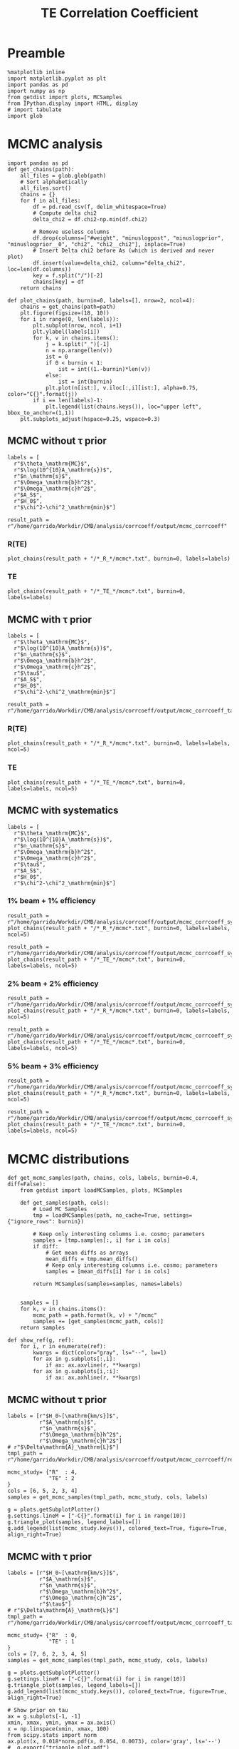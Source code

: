 #+TITLE: TE Correlation Coefficient

* Preamble
#+BEGIN_SRC ipython :session :results none
  %matplotlib inline
  import matplotlib.pyplot as plt
  import pandas as pd
  import numpy as np
  from getdist import plots, MCSamples
  from IPython.display import HTML, display
  # import tabulate
  import glob
#+END_SRC

* MCMC analysis
#+BEGIN_SRC ipython :session :results none
  import pandas as pd
  def get_chains(path):
      all_files = glob.glob(path)
      # Sort alphabetically
      all_files.sort()
      chains = {}
      for f in all_files:
          df = pd.read_csv(f, delim_whitespace=True)
          # Compute delta chi2
          delta_chi2 = df.chi2-np.min(df.chi2)

          # Remove useless columns
          df.drop(columns=["#weight", "minuslogpost", "minuslogprior", "minuslogprior__0", "chi2", "chi2__chi2"], inplace=True)
          # Insert Delta chi2 before As (which is derived and never plot)
          df.insert(value=delta_chi2, column="delta_chi2", loc=len(df.columns))
          key = f.split("/")[-2]
          chains[key] = df
      return chains

  def plot_chains(path, burnin=0, labels=[], nrow=2, ncol=4):
      chains = get_chains(path=path)
      plt.figure(figsize=(18, 10))
      for i in range(0, len(labels)):
          plt.subplot(nrow, ncol, i+1)
          plt.ylabel(labels[i])
          for k, v in chains.items():
              j = k.split("_")[-1]
              n = np.arange(len(v))
              ist = 0
              if 0 < burnin < 1:
                  ist = int((1.-burnin)*len(v))
              else:
                  ist = int(burnin)
              plt.plot(n[ist:], v.iloc[:,i][ist:], alpha=0.75, color="C{}".format(j))
          if i == len(labels)-1:
              plt.legend(list(chains.keys()), loc="upper left", bbox_to_anchor=(1,1))
      plt.subplots_adjust(hspace=0.25, wspace=0.3)
#+END_SRC

** MCMC without \tau prior
#+BEGIN_SRC ipython :session :results none
  labels = [
    r"$\theta_\mathrm{MC}$",
    r"$\log(10^{10}A_\mathrm{s})$",
    r"$n_\mathrm{s}$",
    r"$\Omega_\mathrm{b}h^2$",
    r"$\Omega_\mathrm{c}h^2$",
    r"$A_S$",
    r"$H_0$",
    r"$\chi^2-\chi^2_\mathrm{min}$"]

  result_path = r"/home/garrido/Workdir/CMB/analysis/corrcoeff/output/mcmc_corrcoeff"
#+END_SRC

*** R(TE)
#+BEGIN_SRC ipython :session :results raw drawer
  plot_chains(result_path + "/*_R_*/mcmc*.txt", burnin=0, labels=labels)
#+END_SRC

#+RESULTS:
:results:
# Out[112]:
[[file:./obipy-resources/NYTdYQ.png]]
:end:

*** TE
#+BEGIN_SRC ipython :session :results raw drawer
  plot_chains(result_path + "/*_TE_*/mcmc*.txt", burnin=0, labels=labels)
#+END_SRC

#+RESULTS:
:results:
# Out[113]:
[[file:./obipy-resources/AlHz25.png]]
:end:

** MCMC with \tau prior
#+BEGIN_SRC ipython :session :results none
  labels = [
    r"$\theta_\mathrm{MC}$",
    r"$\log(10^{10}A_\mathrm{s})$",
    r"$n_\mathrm{s}$",
    r"$\Omega_\mathrm{b}h^2$",
    r"$\Omega_\mathrm{c}h^2$",
    r"$\tau$",
    r"$A_S$",
    r"$H_0$",
    r"$\chi^2-\chi^2_\mathrm{min}$"]

  result_path = r"/home/garrido/Workdir/CMB/analysis/corrcoeff/output/mcmc_corrcoeff_tau"
#+END_SRC

*** R(TE)
#+BEGIN_SRC ipython :session :results raw drawer
  plot_chains(result_path + "/*_R_*/mcmc*.txt", burnin=0, labels=labels, ncol=5)
#+END_SRC

#+RESULTS:
:results:
# Out[13]:
[[file:./obipy-resources/oPLHLh.png]]
:end:

*** TE
#+BEGIN_SRC ipython :session :results raw drawer
  plot_chains(result_path + "/*_TE_*/mcmc*.txt", burnin=0, labels=labels, ncol=5)
#+END_SRC

#+RESULTS:
:results:
# Out[12]:
[[file:./obipy-resources/lEvXgj.png]]
:end:


** MCMC with systematics
#+BEGIN_SRC ipython :session :results none
  labels = [
    r"$\theta_\mathrm{MC}$",
    r"$\log(10^{10}A_\mathrm{s})$",
    r"$n_\mathrm{s}$",
    r"$\Omega_\mathrm{b}h^2$",
    r"$\Omega_\mathrm{c}h^2$",
    r"$\tau$",
    r"$A_S$",
    r"$H_0$",
    r"$\chi^2-\chi^2_\mathrm{min}$"]
#+END_SRC

*** 1% beam + 1% efficiency
#+BEGIN_SRC ipython :session :results raw drawer
  result_path = r"/home/garrido/Workdir/CMB/analysis/corrcoeff/output/mcmc_corrcoeff_syst_beam_1percent_pol_effiency_1percent"
  plot_chains(result_path + "/*_R_*/mcmc*.txt", burnin=0, labels=labels, ncol=5)
#+END_SRC

#+RESULTS:
:results:
# Out[70]:
[[file:./obipy-resources/9v4UwN.png]]
:end:

#+BEGIN_SRC ipython :session :results raw drawer
  result_path = r"/home/garrido/Workdir/CMB/analysis/corrcoeff/output/mcmc_corrcoeff_syst_beam_1percent_pol_effiency_1percent"
  plot_chains(result_path + "/*_TE_*/mcmc*.txt", burnin=0, labels=labels, ncol=5)
#+END_SRC

#+RESULTS:
:results:
# Out[71]:
[[file:./obipy-resources/07TbS3.png]]
:end:

*** 2% beam + 2% efficiency
#+BEGIN_SRC ipython :session :results raw drawer
  result_path = r"/home/garrido/Workdir/CMB/analysis/corrcoeff/output/mcmc_corrcoeff_syst_beam_2percent_pol_effiency_2percent"
  plot_chains(result_path + "/*_R_*/mcmc*.txt", burnin=0, labels=labels, ncol=5)
#+END_SRC

#+RESULTS:
:results:
# Out[72]:
[[file:./obipy-resources/dGc7n9.png]]
:end:

#+BEGIN_SRC ipython :session :results raw drawer
  result_path = r"/home/garrido/Workdir/CMB/analysis/corrcoeff/output/mcmc_corrcoeff_syst_beam_2percent_pol_effiency_2percent"
  plot_chains(result_path + "/*_TE_*/mcmc*.txt", burnin=0, labels=labels, ncol=5)
#+END_SRC

#+RESULTS:
:results:
# Out[73]:
[[file:./obipy-resources/WIRCDd.png]]
:end:

*** 5% beam + 3% efficiency
#+BEGIN_SRC ipython :session :results raw drawer
  result_path = r"/home/garrido/Workdir/CMB/analysis/corrcoeff/output/mcmc_corrcoeff_syst_beam_5percent_pol_effiency_3percent"
  plot_chains(result_path + "/*_R_*/mcmc*.txt", burnin=0, labels=labels, ncol=5)
#+END_SRC

#+RESULTS:
:results:
# Out[74]:
[[file:./obipy-resources/Dz3Cc6.png]]
:end:

#+BEGIN_SRC ipython :session :results raw drawer
  result_path = r"/home/garrido/Workdir/CMB/analysis/corrcoeff/output/mcmc_corrcoeff_syst_beam_5percent_pol_effiency_3percent"
  plot_chains(result_path + "/*_TE_*/mcmc*.txt", burnin=0, labels=labels, ncol=5)
#+END_SRC

#+RESULTS:
:results:
# Out[75]:
[[file:./obipy-resources/kCYZph.png]]
:end:

* MCMC distributions

#+BEGIN_SRC ipython :session :results none
  def get_mcmc_samples(path, chains, cols, labels, burnin=0.4, diff=False):
      from getdist import loadMCSamples, plots, MCSamples

      def get_samples(path, cols):
          # Load MC Samples
          tmp = loadMCSamples(path, no_cache=True, settings={"ignore_rows": burnin})

          # Keep only interesting columns i.e. cosmo; parameters
          samples = [tmp.samples[:, i] for i in cols]
          if diff:
              # Get mean diffs as arrays
              mean_diffs = tmp.mean_diffs()
              # Keep only interesting columns i.e. cosmo; parameters
              samples = [mean_diffs[i] for i in cols]

          return MCSamples(samples=samples, names=labels)


      samples = []
      for k, v in chains.items():
          mcmc_path = path.format(k, v) + "/mcmc"
          samples += [get_samples(mcmc_path, cols)]
      return samples
#+END_SRC

#+BEGIN_SRC ipython :session :results none
  def show_ref(g, ref):
      for i, r in enumerate(ref):
          kwargs = dict(color="gray", ls="--", lw=1)
          for ax in g.subplots[:,i]:
              if ax: ax.axvline(r, **kwargs)
          for ax in g.subplots[i,:i]:
              if ax: ax.axhline(r, **kwargs)
#+END_SRC

** MCMC without \tau prior
#+BEGIN_SRC ipython :session :results raw drawer
  labels = [r"$H_0~[\mathrm{km/s}]$",
            r"$A_\mathrm{s}$",
            r"$n_\mathrm{s}$",
            r"$\Omega_\mathrm{b}h^2$",
            r"$\Omega_\mathrm{c}h^2$"]
  # r"$\Delta\mathrm{A}_\mathrm{L}$"]
  tmpl_path = r"/home/garrido/Workdir/CMB/analysis/corrcoeff/output/mcmc_corrcoeff/results_{}_666_{}"

  mcmc_study= {"R"  : 4,
               "TE" : 2
  }
  cols = [6, 5, 2, 3, 4]
  samples = get_mcmc_samples(tmpl_path, mcmc_study, cols, labels)

  g = plots.getSubplotPlotter()
  g.settings.lineM = ["-C{}".format(i) for i in range(10)]
  g.triangle_plot(samples, legend_labels=[])
  g.add_legend(list(mcmc_study.keys()), colored_text=True, figure=True, align_right=True)
#+END_SRC

#+RESULTS:
:results:
# Out[93]:
: <matplotlib.legend.Legend at 0x7f1325432ad0>
[[file:./obipy-resources/TKhLLq.png]]
:end:
** MCMC with \tau prior
#+BEGIN_SRC ipython :session :results raw drawer
  labels = [r"$H_0~[\mathrm{km/s}]$",
            r"$A_\mathrm{s}$",
            r"$n_\mathrm{s}$",
            r"$\Omega_\mathrm{b}h^2$",
            r"$\Omega_\mathrm{c}h^2$",
            r"$\tau$"]
  # r"$\Delta\mathrm{A}_\mathrm{L}$"]
  tmpl_path = r"/home/garrido/Workdir/CMB/analysis/corrcoeff/output/mcmc_corrcoeff_tau/results_{}_666_{}"

  mcmc_study= {"R"  : 0,
               "TE" : 1
  }
  cols = [7, 6, 2, 3, 4, 5]
  samples = get_mcmc_samples(tmpl_path, mcmc_study, cols, labels)

  g = plots.getSubplotPlotter()
  g.settings.lineM = ["-C{}".format(i) for i in range(10)]
  g.triangle_plot(samples, legend_labels=[])
  g.add_legend(list(mcmc_study.keys()), colored_text=True, figure=True, align_right=True)

  # Show prior on tau
  ax = g.subplots[-1, -1]
  xmin, xmax, ymin, ymax = ax.axis()
  x = np.linspace(xmin, xmax, 100)
  from scipy.stats import norm
  ax.plot(x, 0.018*norm.pdf(x, 0.054, 0.0073), color='gray', ls='--')
  #  g.export("triangle_plot.pdf")
#+END_SRC

#+RESULTS:
:results:
# Out[94]:
: [<matplotlib.lines.Line2D at 0x7f1324dc6350>]
[[file:./obipy-resources/U7krMm.png]]
:end:
** MCMC with systematics
#+BEGIN_SRC ipython :session :results raw drawer
  labels = [r"$H_0~[\mathrm{km/s}]$",
            r"$A_\mathrm{s}$",
            r"$n_\mathrm{s}$",
            r"$\Omega_\mathrm{b}h^2$",
            r"$\Omega_\mathrm{c}h^2$",
            r"$\tau$",
            r"$\chi2$"]
  # r"$\Delta\mathrm{A}_\mathrm{L}$"]

  systematics = {"beam_1percent_pol_effiency_1percent": {"R": 3, "TE": 3},
                 "beam_2percent_pol_effiency_2percent": {"R": 3, "TE": 2},
                 "beam_5percent_pol_effiency_3percent": {"R": 0, "TE": 3}}

  cols = [7, 6, 2, 3, 4, 5, -1]
  samples = []
  for k1, v1 in systematics.items():
      tmpl_path = r"/home/garrido/Workdir/CMB/analysis/corrcoeff/output/mcmc_corrcoeff_syst_{}"
      path = tmpl_path.format(k1) + "/results_{}_666_{}"
      samples += get_mcmc_samples(path, v1, cols, labels)
      print(k1, v1, samples[-2].getMeans())
      print(k1, v1, samples[-1].getMeans())

  g = plots.getSubplotPlotter()
  g.settings.lineM = ["-C0", "--C0", "-C1", "--C1", "-C2", "--C2"]
  g.triangle_plot(samples, legend_labels=[])
  g.add_legend(["1% beam - 1% efficiency", "", "2% beam - 2% efficiency", "", "5% beam - 3% efficiency"],
               colored_text=True, figure=True, align_right=True)

  # Show prior on tau
  ax = g.subplots[-1, -1]
  xmin, xmax, ymin, ymax = ax.axis()
  x = np.linspace(xmin, xmax, 100)
  from scipy.stats import norm
  ax.plot(x, 0.018*norm.pdf(x, 0.054, 0.0073), color='gray', ls='--')

  ref = [67.36, np.exp(3.044)/1e10, 0.9649, 0.02237, 0.1200, 0.0544]
  show_ref(g, ref)
#+END_SRC

#+RESULTS:
:results:
# Out[6]:
[[file:./obipy-resources/D83RoT.png]]
:end:

* Residuals
** Emacs config                                                     :noexport:
#+BEGIN_SRC elisp :session venv :results none
  (pyvenv-workon "software-XP2uSSFK")
#+END_SRC
** Get best parameters set
#+BEGIN_SRC ipython :session venv :results raw drawer
  import numpy as np
  best_fit = {"beam_1percent_pol_effiency_1percent":
              {"R":  {"chi2": 2931.5320, "pars": np.array([6.7017021e+01, 2.0959351e-09, 9.6998332e-01, 2.2282357e-02, 1.2078999e-01, 5.7581715e-02])},
               "TE": {"chi2": 2931.1698, "pars": np.array([6.6987764e+01, 2.1027586e-09, 9.6422954e-01, 2.2345588e-02, 1.2101197e-01, 5.9682099e-02])}},
              "beam_2percent_pol_effiency_2percent":
              {"R":  {"chi2": 2931.5555, "pars": np.array([6.6852759e+01, 2.0841055e-09, 9.6931002e-01, 2.2284859e-02,1.2127333e-01, 6.0853222e-02])},
               "TE": {"chi2": 2931.1504, "pars": np.array([6.6958877e+01, 2.0769685e-09, 9.6142612e-01, 2.2277736e-02,1.2099358e-01, 5.9149769e-02])}},
              "beam_5percent_pol_effiency_3percent":
              {"R":  {"chi2": 2931.5888, "pars": np.array([6.6950859e+01, 2.0940361e-09, 9.6741873e-01, 2.2275347e-02,1.2098295e-01, 5.8618206e-02])},
               "TE": {"chi2": 2932.4420, "pars": np.array([6.6689252e+01, 2.0306725e-09, 9.5449374e-01, 2.2191995e-02,1.2149131e-01, 5.4631719e-02])}}}
/home/garrido/Workdir/CMB/analysis/corrcoeff/output/mcmc_corrcoeff_syst_beam_1percent_pol_effiency_1percent/results_R_666_3/mcmc_1.txt
Removed 0.4 as burn in
Removed no burn in
/home/garrido/Workdir/CMB/analysis/corrcoeff/output/mcmc_corrcoeff_syst_beam_1percent_pol_effiency_1percent/results_TE_666_3/mcmc_1.txt
Removed 0.4 as burn in
Removed no burn in
beam_1percent_pol_effiency_1percent {'R': 3, 'TE': 3} [6.70020447e+01 2.09531840e-09 9.70032193e-01 2.22849810e-02
 1.20864696e-01 5.47302912e-02 2.93643925e+03]
beam_1percent_pol_effiency_1percent {'R': 3, 'TE': 3} [6.69286373e+01 2.08396733e-09 9.64079413e-01 2.23092075e-02
 1.21125689e-01 5.52719972e-02 2.93652989e+03]
/home/garrido/Workdir/CMB/analysis/corrcoeff/output/mcmc_corrcoeff_syst_beam_2percent_pol_effiency_2percent/results_R_666_3/mcmc_1.txt
Removed 0.4 as burn in
Removed no burn in
/home/garrido/Workdir/CMB/analysis/corrcoeff/output/mcmc_corrcoeff_syst_beam_2percent_pol_effiency_2percent/results_TE_666_2/mcmc_1.txt
Removed 0.4 as burn in
Removed no burn in
beam_2percent_pol_effiency_2percent {'R': 3, 'TE': 2} [6.70000699e+01 2.09470083e-09 9.70218674e-01 2.22852699e-02
 1.20868316e-01 5.48737286e-02 2.93641168e+03]
beam_2percent_pol_effiency_2percent {'R': 3, 'TE': 2} [6.68410854e+01 2.06508362e-09 9.61217445e-01 2.22754933e-02
 1.21289232e-01 5.61711064e-02 2.93644701e+03]
/home/garrido/Workdir/CMB/analysis/corrcoeff/output/mcmc_corrcoeff_syst_beam_5percent_pol_effiency_3percent/results_R_666_0/mcmc_1.txt
Removed 0.4 as burn in
Removed no burn in
/home/garrido/Workdir/CMB/analysis/corrcoeff/output/mcmc_corrcoeff_syst_beam_5percent_pol_effiency_3percent/results_TE_666_3/mcmc_1.txt
Removed 0.4 as burn in
Removed no burn in
beam_5percent_pol_effiency_3percent {'R': 0, 'TE': 3} [6.69855787e+01 2.09272810e-09 9.68899486e-01 2.22824496e-02
 1.20903293e-01 5.42341895e-02 2.93647763e+03]
beam_5percent_pol_effiency_3percent {'R': 0, 'TE': 3} [6.68112314e+01 2.03930010e-09 9.54100212e-01 2.21947473e-02
 1.21208497e-01 5.66346190e-02 2.93749588e+03]
#+END_SRC

#+RESULTS:
:results:
# Out[51]:
:end:

** Run camb via cobaya
#+BEGIN_SRC ipython :session venv :results none
  import yaml
  with open("../yaml/corrcoeff.yaml", "r") as stream:
      setup = yaml.load(stream)

  # Get experiment setup
  experiment = setup["experiment"]
  lmin, lmax = experiment["lmin"], experiment["lmax"]
  fsky = experiment["fsky"]

  from corrcoeff import utils
  Cls = utils.get_theory_cls(setup, lmax)
  ls = np.arange(lmin, lmax)
  Cl_tt = Cls["tt"][lmin:lmax]
  Cl_te = Cls["te"][lmin:lmax]
  Cl_ee = Cls["ee"][lmin:lmax]
#+END_SRC


** Get residuals
#+BEGIN_SRC ipython :session venv :results raw drawer
  bin_size = 50
  def bin_array(a):
    return a.reshape(-1, bin_size).mean(axis=1)

  import matplotlib.pyplot as plt
  %matplotlib inline

  fig, ax = plt.subplots(2, 1, sharex="col", figsize=(8,6))
  for i, (k1, v1) in enumerate(best_fit.items()):
    for k2, v2 in v1.items():
      from copy import deepcopy
      setup_mod = deepcopy(setup)
      cosmo_params = setup_mod["simulation"]["cosmo. parameters"]
      del cosmo_params["cosmomc_theta"]
      cosmo_params["H0"] = v2["pars"][0]
      cosmo_params["As"] = v2["pars"][1]
      cosmo_params["ns"] = v2["pars"][2]
      cosmo_params["ombh2"] = v2["pars"][3]
      cosmo_params["omch2"] = v2["pars"][4]
      cosmo_params["tau"] = v2["pars"][5]

      from corrcoeff import utils
      Cls_mod = utils.get_theory_cls(setup_mod, lmax)
      Cl_tt_mod = Cls_mod["tt"][lmin:lmax]
      Cl_te_mod = Cls_mod["te"][lmin:lmax]
      Cl_ee_mod = Cls_mod["ee"][lmin:lmax]

      # Add systematics
      syst = np.loadtxt("../systematics/syst_{}.dat".format(k1))
      syst = syst[:,-1][lmin:lmax]
      Cl_te_syst = Cl_te*syst
      Cl_tt_syst = Cl_tt*syst
      Cl_ee_syst = Cl_ee*syst

      ls_binned = bin_array(ls)

      np.random.seed(666)
      if k2 == "R":
        R_syst = Cl_te_syst/np.sqrt(Cl_tt_syst*Cl_ee_syst)
        R_mod = Cl_te_mod/np.sqrt(Cl_tt_mod*Cl_ee_mod)
        covmat = 1/(2*ls+1)/fsky*(R_syst**4 - 2*R_syst**2 + 1)
        R_sim = R_syst + np.sqrt(covmat)*np.random.randn(len(ls))

        R_sim_bin = bin_array(R_sim)
        R_mod_bin = bin_array(R_mod)
        inv_covmat_bin = (1/covmat).reshape(-1, bin_size).sum(axis=1)

        # ax[1].errorbar(ls_binned, ls_binned**2*(R_mod_bin-R_sim_bin),
        #                fmt=".C{}".format(i), yerr=ls_binned**2*np.sqrt(1/inv_covmat_bin), label="{} {} $\chi^2$ = {}".format(k1, k2, v2["chi2"]))
        ax[1].plot(ls_binned, (R_mod_bin-R_sim_bin)/np.sqrt(1/inv_covmat_bin), label="$\chi2$ = {}".format(v2["chi2"]))

      elif k2 == "TE":
        covmat = 1/(2*ls+1)/fsky*(Cl_tt_syst*Cl_ee_syst+Cl_te_syst**2)
        Cl_te_sim = Cl_te_syst + np.sqrt(covmat)*np.random.randn(len(ls))

        Cl_te_mod_bin = bin_array(Cl_te_mod)
        Cl_te_sim_bin = bin_array(Cl_te_sim)
        inv_covmat_bin = (1/covmat).reshape(-1, bin_size).sum(axis=1)

        # ax[0].errorbar(ls_binned, ls_binned**2*(Cl_te_mod_bin-Cl_te_sim_bin),
        #                fmt=".C{}".format(i), yerr=ls_binned**2*np.sqrt(1/inv_covmat_bin), label="{} {} $\chi^2$ = {}".format(k1, k2, v2["chi2"]))
        ax[0].plot(ls_binned, (Cl_te_mod_bin-Cl_te_sim_bin)/np.sqrt(1/inv_covmat_bin), label="$\chi2$ = {}".format(v2["chi2"]))

  ax[1].set_xlabel("$\ell$")
  # ax[0].set_title("$\ell^2[C_\ell^{TE}$ (best fit) - $C_\ell^{TE}$ (simulated)]")
  # ax[1].set_title("$\ell^2[R^{TE}$ (best fit) - $R^{TE}$ (simulated)]")
  ax[0].set_title("$C_\ell^{TE}$ (best fit) - $C_\ell^{TE}$ (simulated) [$\sigma$]")
  ax[1].set_title("$R^{TE}$ (best fit) - $R^{TE}$ (simulated) [$\sigma$]")
  ax[0].legend(loc="upper left", bbox_to_anchor=(1,1))
  ax[1].legend(loc="upper left", bbox_to_anchor=(1,1))
#+END_SRC

#+RESULTS:
:results:
# Out[99]:
: <matplotlib.legend.Legend at 0x7f6e728eb710>
[[file:./obipy-resources/N5awjU.png]]
:end:
** Show spectra given R best fit results
#+BEGIN_SRC ipython :session venv :results raw drawer
  fig, ax = plt.subplots(3, 1, sharex="col", figsize=(8,6))
  for i, (k1, v1) in enumerate(best_fit.items()):
    for k2, v2 in v1.items():
      if k2 == "TE": continue
      from copy import deepcopy
      setup_mod = deepcopy(setup)
      cosmo_params = setup_mod["simulation"]["cosmo. parameters"]
      del cosmo_params["cosmomc_theta"]
      cosmo_params["H0"] = v2["pars"][0]
      cosmo_params["As"] = v2["pars"][1]
      cosmo_params["ns"] = v2["pars"][2]
      cosmo_params["ombh2"] = v2["pars"][3]
      cosmo_params["omch2"] = v2["pars"][4]
      cosmo_params["tau"] = v2["pars"][5]

      from corrcoeff import utils
      Cls_mod = utils.get_theory_cls(setup_mod, lmax)
      Cl_tt_mod = Cls_mod["tt"][lmin:lmax]
      Cl_te_mod = Cls_mod["te"][lmin:lmax]
      Cl_ee_mod = Cls_mod["ee"][lmin:lmax]

      ls_binned = bin_array(ls)
      Cl_tt_mod_bin = bin_array(Cl_tt_mod)
      Cl_te_mod_bin = bin_array(Cl_te_mod)
      Cl_ee_mod_bin = bin_array(Cl_ee_mod)

      # Add systematics
      syst = np.loadtxt("../systematics/syst_{}.dat".format(k1))
      syst = syst[:,-1][lmin:lmax]
      Cl_te_syst = Cl_te*syst
      Cl_tt_syst = Cl_tt*syst
      Cl_ee_syst = Cl_ee*syst

      #
      def compute_residuals(mode, with_syst=True):
        np.random.seed(666)
        _cl_tt = Cl_tt_syst if with_syst else Cl_tt
        _cl_te = Cl_te_syst if with_syst else Cl_te
        _cl_ee = Cl_ee_syst if with_syst else Cl_ee

        if mode == "TE":
          _covmat = 1/(2*ls+1)/fsky*(_cl_tt*_cl_ee+_cl_te**2)
          _cl = _cl_te
        elif mode == "TT":
          _covmat = 1/(2*ls+1)/fsky*2*(_cl_tt**2)
          _cl = _cl_tt
        elif mode == "EE":
          _covmat = 1/(2*ls+1)/fsky*2*(_cl_ee**2)
          _cl = _cl_ee
        _cl_sim = _cl + np.sqrt(_covmat)*np.random.randn(len(ls))
        _cl_fit = Cls_mod[mode.lower()][lmin:lmax]
        _chi2 = np.sum((_cl_fit-_cl_sim)**2/_covmat)
        _inv_covmat_bin = (1/_covmat).reshape(-1, bin_size).sum(axis=1)
        y = (bin_array(_cl_fit) - bin_array(_cl_sim))*np.sqrt(_inv_covmat_bin)
        return y, _chi2

      for j, m in enumerate(["TE", "TT", "EE"]):
        if i == 0:
          y, chi2 = compute_residuals(m, with_syst=False)
          ax[j].plot(ls_binned, y, label="$\chi2$ = {:.2f}".format(chi2), color="gray")

        y, chi2 = compute_residuals(m)
        ax[j].plot(ls_binned, y, label="$\chi2$ = {:.2f}".format(chi2), color="C{}".format(i))

  ax[2].set_xlabel("$\ell$")
  for i in range(3):
    ax[i].set_ylabel("residuals [$\sigma$]")
  ax[0].legend(title="$C_\ell^{TE}$ (best fit from R) - $C_\ell^{TE}$ (simulated)", loc="upper left", bbox_to_anchor=(1,1))
  ax[1].legend(title="$C_\ell^{TT}$ (best fit from R) - $C_\ell^{TT}$ (simulated)", loc="upper left", bbox_to_anchor=(1,1))
  ax[2].legend(title="$C_\ell^{EE}$ (best fit from R) - $C_\ell^{EE}$ (simulated)", loc="upper left", bbox_to_anchor=(1,1))
#+END_SRC

#+RESULTS:
:results:
# Out[125]:
: <matplotlib.legend.Legend at 0x7f6e70d5be50>
[[file:./obipy-resources/H2POfS.png]]
:end:
